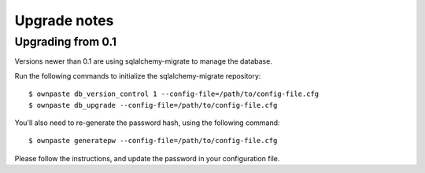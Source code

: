 Upgrade notes
=============

Upgrading from 0.1
------------------

Versions newer than 0.1 are using sqlalchemy-migrate to manage the database.

Run the following commands to initialize the sqlalchemy-migrate repository::

    $ ownpaste db_version_control 1 --config-file=/path/to/config-file.cfg
    $ ownpaste db_upgrade --config-file=/path/to/config-file.cfg

You'll also need to re-generate the password hash, using the following command::
    
    $ ownpaste generatepw --config-file=/path/to/config-file.cfg

Please follow the instructions, and update the password in your configuration
file.
